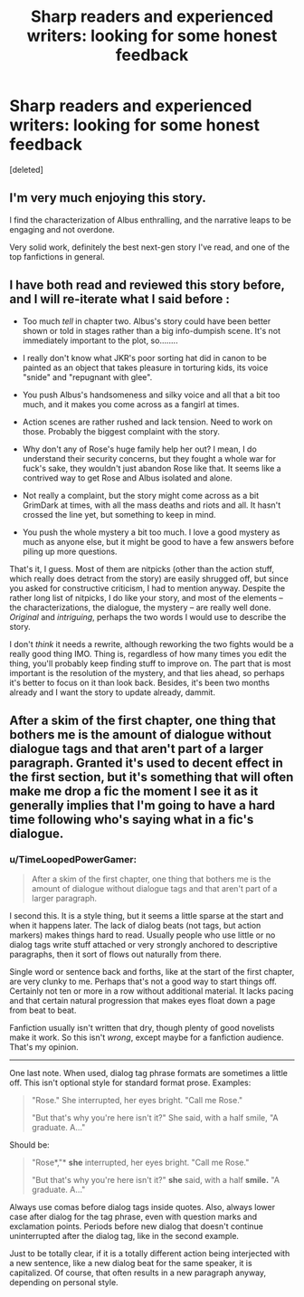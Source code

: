#+TITLE: Sharp readers and experienced writers: looking for some honest feedback

* Sharp readers and experienced writers: looking for some honest feedback
:PROPERTIES:
:Score: 6
:DateUnix: 1430779387.0
:DateShort: 2015-May-05
:FlairText: Misc
:END:
[deleted]


** I'm very much enjoying this story.

I find the characterization of Albus enthralling, and the narrative leaps to be engaging and not overdone.

Very solid work, definitely the best next-gen story I've read, and one of the top fanfictions in general.
:PROPERTIES:
:Author: akathormolecules
:Score: 3
:DateUnix: 1430792988.0
:DateShort: 2015-May-05
:END:


** I have both read and reviewed this story before, and I will re-iterate what I said before :

- Too much /tell/ in chapter two. Albus's story could have been better shown or told in stages rather than a big info-dumpish scene. It's not immediately important to the plot, so........

- I really don't know what JKR's poor sorting hat did in canon to be painted as an object that takes pleasure in torturing kids, its voice "snide" and "repugnant with glee".

- You push Albus's handsomeness and silky voice and all that a bit too much, and it makes you come across as a fangirl at times.

- Action scenes are rather rushed and lack tension. Need to work on those. Probably the biggest complaint with the story.

- Why don't any of Rose's huge family help her out? I mean, I do understand their security concerns, but they fought a whole war for fuck's sake, they wouldn't just abandon Rose like that. It seems like a contrived way to get Rose and Albus isolated and alone.

- Not really a complaint, but the story might come across as a bit GrimDark at times, with all the mass deaths and riots and all. It hasn't crossed the line yet, but something to keep in mind.

- You push the whole mystery a bit too much. I love a good mystery as much as anyone else, but it might be good to have a few answers before piling up more questions.

That's it, I guess. Most of them are nitpicks (other than the action stuff, which really does detract from the story) are easily shrugged off, but since you asked for constructive criticism, I had to mention anyway. Despite the rather long list of nitpicks, I do like your story, and most of the elements -- the characterizations, the dialogue, the mystery -- are really well done. /Original/ and /intriguing/, perhaps the two words I would use to describe the story.

I don't /think/ it needs a rewrite, although reworking the two fights would be a really good thing IMO. Thing is, regardless of how many times you edit the thing, you'll probably keep finding stuff to improve on. The part that is most important is the resolution of the mystery, and that lies ahead, so perhaps it's better to focus on it than look back. Besides, it's been two months already and I want the story to update already, dammit.
:PROPERTIES:
:Author: PsychoGeek
:Score: 3
:DateUnix: 1430798624.0
:DateShort: 2015-May-05
:END:


** After a skim of the first chapter, one thing that bothers me is the amount of dialogue without dialogue tags and that aren't part of a larger paragraph. Granted it's used to decent effect in the first section, but it's something that will often make me drop a fic the moment I see it as it generally implies that I'm going to have a hard time following who's saying what in a fic's dialogue.
:PROPERTIES:
:Author: denarii
:Score: 1
:DateUnix: 1430828827.0
:DateShort: 2015-May-05
:END:

*** u/TimeLoopedPowerGamer:
#+begin_quote
  After a skim of the first chapter, one thing that bothers me is the amount of dialogue without dialogue tags and that aren't part of a larger paragraph.
#+end_quote

I second this. It is a style thing, but it seems a little sparse at the start and when it happens later. The lack of dialog beats (not tags, but action markers) makes things hard to read. Usually people who use little or no dialog tags write stuff attached or very strongly anchored to descriptive paragraphs, then it sort of flows out naturally from there.

Single word or sentence back and forths, like at the start of the first chapter, are very clunky to me. Perhaps that's not a good way to start things off. Certainly not ten or more in a row without additional material. It lacks pacing and that certain natural progression that makes eyes float down a page from beat to beat.

Fanfiction usually isn't written that dry, though plenty of good novelists make it work. So this isn't /wrong/, except maybe for a fanfiction audience. That's my opinion.

--------------

One last note. When used, dialog tag phrase formats are sometimes a little off. This isn't optional style for standard format prose. Examples:

#+begin_quote
  "Rose." She interrupted, her eyes bright. "Call me Rose."

  "But that's why you're here isn't it?" She said, with a half smile, "A graduate. A..."
#+end_quote

Should be:

#+begin_quote
  "Rose*,"* *she* interrupted, her eyes bright. "Call me Rose."

  "But that's why you're here isn't it?" *she* said, with a half *smile.* "A graduate. A..."
#+end_quote

Always use comas before dialog tags inside quotes. Also, always lower case after dialog for the tag phrase, even with question marks and exclamation points. Periods before new dialog that doesn't continue uninterrupted after the dialog tag, like in the second example.

Just to be totally clear, if it is a totally different action being interjected with a new sentence, like a new dialog beat for the same speaker, it is capitalized. Of course, that often results in a new paragraph anyway, depending on personal style.
:PROPERTIES:
:Author: TimeLoopedPowerGamer
:Score: 1
:DateUnix: 1430908866.0
:DateShort: 2015-May-06
:END:
